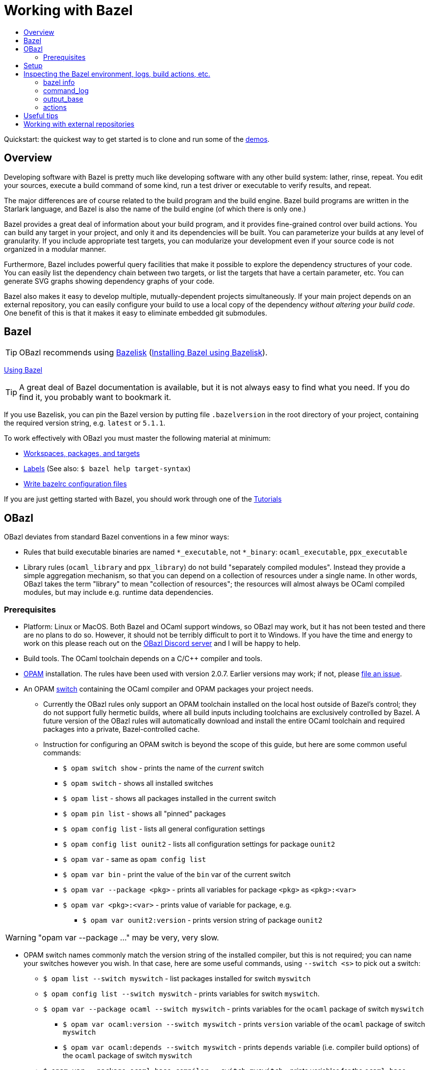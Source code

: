 = Working with Bazel
:page-permalink: /:path/working-with-bazel
:page-layout: page_rules_ocaml
:page-pkg: rules_ocaml
:page-doc: ug
:page-tags: [aggregation]
:page-keywords: notes, tips, cautions, warnings, admonitions
:page-last_updated: May 14, 2022
:toc-title:
:toc: false

Quickstart: the quickest way to get started is to clone and run some of the
link:https://github.com/obazl/demos_obazl[demos,window="_blank"].

// * link:#overview[Overview]
// * link:#prerequisites[Prerequisites]
// * link:#bazel[Bazel]
// * link:#setup[Setup]
// * link:#inspection[Inspecting the Bazel environment, logs, actions, etc.]
//   * link:#bazel_info[bazel info]
//   * link:#command_log[command_log]
//   * link:#output_base[output_base]
//   * link:#actions[actions]
// * link:#tips[Useful tips]
// * link:#externals[Working with external repositories]

== Overview

Developing software with Bazel is pretty much like developing software
with any other build system: lather, rinse, repeat. You edit your
sources, execute a build command of some kind, run a test driver or
executable to verify results, and repeat.

The major differences are of course related to the build program and
the build engine. Bazel build programs are written in the Starlark
language, and Bazel is also the name of the build engine (of which
there is only one.)

Bazel provides a great deal of information about your build program,
and it provides fine-grained control over build actions. You can build
any target in your project, and only it and its dependencies will be
built. You can parameterize your builds at any level of granularity.
If you include appropriate test targets, you can modularize your
development even if your source code is not organized in a modular
manner.

Furthermore, Bazel includes powerful query facilities that make it
possible to explore the dependency structures of your code. You can
easily list the dependency chain between two targets, or list the
targets that have a certain parameter, etc. You can generate SVG
graphs showing dependency graphs of your code.

Bazel also makes it easy to develop multiple, mutually-dependent
projects simultaneously. If your main project depends on an external
repository, you can easily configure your build to use a local copy of
the dependency _without altering your build code_. One benefit of this
is that it makes it easy to eliminate embedded git submodules.

== Bazel

TIP: OBazl recommends using link:https://github.com/bazelbuild/bazelisk[Bazelisk,window="_blank"] (link:https://bazel.build/install/bazelisk[Installing Bazel using Bazelisk,window="_blank"]).

link:https://bazel.build/docs[Using Bazel,window="_blank"]

TIP: A great deal of Bazel documentation is available, but it
  is not always easy to find what you need. If you do find it, you probably want to
  bookmark it.

If you use Bazelisk, you can pin the Bazel version by putting file
`.bazelversion` in the root directory of your project, containing the
required version string, e.g. `latest` or `5.1.1`.

To work effectively with OBazl you must master the following material at minimum:

* link:https://bazel.build/concepts/build-ref["Workspaces, packages, and targets",window="_blank"]
* link:https://bazel.build/concepts/labels[Labels,window="_blank"] (See also: `$ bazel help target-syntax`)
* link:https://bazel.build/docs/bazelrc[Write bazelrc configuration files,window="_blank"]

If you are just getting started with Bazel, you should work through one of the link:https://bazel.build/start/bazel-intro#getting-started-tutorials[Tutorials,window="_blank"]


== OBazl

OBazl deviates from standard Bazel conventions in a few minor ways:

* Rules that build executable binaries are named `*_executable`, not
  `*_binary`: `ocaml_executable`, `ppx_executable`

* Library rules (`ocaml_library` and `ppx_library`) do not build
  "separately compiled modules". Instead they provide a simple
  aggregation mechanism, so that you can depend on a collection of
  resources under a single name. In other words, OBazl takes the term
  "library" to mean "collection of resources"; the resources will
  almost always be OCaml compiled modules, but may include e.g.
  runtime data dependencies.

=== Prerequisites

* Platform: Linux or MacOS. Both Bazel and OCaml support windows, so
  OBazl may work, but it has not been tested and there are no plans to
  do so. However, it should not be terribly difficult to port it to
  Windows. If you have the time and energy to work on this please
  reach out on the link:https://discord.gg/PHSAW5DUva[OBazl Discord
  server,window="_blank"] and I will be happy to help.

* Build tools. The OCaml toolchain depends on a C/C++ compiler and
  tools.

* link:https://opam.ocaml.org/[OPAM,window="_blank"] installation. The rules have been used
  with version 2.0.7. Earlier versions may work; if not, please link:https://github.com/obazl/rules_opam/issues[file
  an issue,window="_blank"].

* An OPAM link:https://opam.ocaml.org/doc/Usage.html#opam-switch[switch,window="_blank"]
  containing the OCaml compiler and OPAM packages your project needs.

** Currently the OBazl rules only support an OPAM toolchain installed on
    the local host outside of Bazel's control; they do not support
    fully hermetic builds, where all build inputs including toolchains
    are exclusively controlled by Bazel. A future version of the OBazl
    rules will automatically download and install the entire OCaml
    toolchain and required packages into a private, Bazel-controlled
    cache.


** Instruction for configuring an OPAM switch is beyond the scope of
    this guide, but here are some common useful commands:

*** `$ opam switch show` - prints the name of the _current_ switch
*** `$ opam switch` - shows all installed switches
*** `$ opam list` - shows all packages installed in the current switch
*** `$ opam pin list` - shows all "pinned" packages
*** `$ opam config list` - lists all general configuration settings
*** `$ opam config list ounit2` - lists all configuration settings for package `ounit2`
*** `$ opam var` - same as `opam config list`
*** `$ opam var bin` - print the value of the `bin` var of the current switch
*** `$ opam var --package <pkg>` - prints all variables for package `<pkg>` as `<pkg>:<var>`
*** `$ opam var <pkg>:<var>` - prints value of variable for package, e.g.
**** `$ opam var ounit2:version` - prints version string of package `ounit2`

WARNING: "opam var --package ..." may be very, very slow.

** OPAM switch names commonly match the version string of the
   installed compiler, but this is not required; you can name your
   switches however you wish. In that case, here are some useful
   commands, using `--switch <s>` to pick out a switch:

*** `$ opam list --switch myswitch` - list packages installed for switch `myswitch`
*** `$ opam config list --switch myswitch` - prints variables for switch `myswitch`.
*** `$ opam var --package ocaml --switch myswitch` - prints variables for the `ocaml` package of switch `myswitch`
**** `$ opam var ocaml:version --switch myswitch` - prints  `version` variable of the `ocaml` package of switch `myswitch`
**** `$ opam var ocaml:depends --switch myswitch` - prints `depends` variable (i.e. compiler build options)  of the `ocaml` package of switch `myswitch`
*** `$ opam var --package ocaml-base-compiler --switch myswitch` - prints variables for the `ocaml-base-compiler` package of switch `myswitch`

NOTE: Compiler versions are treated as (pseudo) packages. When you run
`$ opam switch` you will see that the "compiler" column lists strings of
form `<pkgname>.<varname>`; for example, `ocaml-base-compiler.4.12.0`.
If you have installed a compiler with `+options` the string will look
like `ocaml-variants.4.14.0+options`. Use the `<pkgname>` part to obtain information about the compiler, e.g. `$ opam var --package ocaml-base-compiler:version --switch myswitch`.

WARNING: The `ocaml-base-compiler` variable is unreliable! Don't use it unless it is listed in the output of `$ opam config list --switch myswitch`.

  * If you use `emacs`, you probably want to install `merlin`.

* link:tools.md[Tools]

* Locally installed (system) libraries. Some OPAM packages depend on locally
  installed resources. For example, package `bignum` depends on
  package `zarith`, which depends on a local installation of `libgmp` (usually in `/usr/local`).

== Setup

To get the most out of OBazl and Bazel, you need to decide on some
conventions and do a little configuration. See link:obazl-conventions[OBazl
Conventions] for a list.

== Inspecting the Bazel environment, logs, build actions, etc.

=== bazel info

The `bazel info` command will print a dictionary listing the
parameters, file locations, etc. that Bazel uses internally. It
supports a large number of options; run `$ bazel help info` to see them
all; to see just the keys for the dictionary, run `$ bazel help info-keys`.

Most of entries in the dictionary, most of the time, can be safely
ignored; but if you run into trouble, two of them can be helpful with
debugging: `command_log` and `output_base`.

=== command_log

Bazel writes logs to a `command_log` file each time it executes a
command; it overwrites the file. You can discover the location of the
file by running `$ bazel info command_log`. Since the output of this
command will overwrite the log file, you must use an alias or shell
script to enable easy browsing.  See the link:conventions.md#aliases[aliases]
recommendation in link:conventions.md[OBazl Conventions] for an example.

=== output_base

The `output_base` directory contains a subdirectory, `external`, that
contains the external repositories your project has configured. You
can browse the `BUILD.bazel` files of an external repo, for example,
to verify that you are using the correct target labels.

=== actions

A single build target may generate multiple build _actions_. For
example, if an `ocaml_module` rule is parameterized with a `ppx`
argument, it will generate two actions: one to transform the source
file with the PPX, and one to compile the result. Each action will
have a command line string.

Normally there is no need to pay these actions any mind, but if
something goes wrong with your build it may be useful to see exactly
what a build rule is doing - what the actions are, what commands and
arguments are used to run the actions, and what the inputs and outputs
are. Fortunately this is easy to do. You can use the [action query]()
facility to print all the actions generated by a rule without actually
running the rule (so it does not trigger any compilation). For
example, the following will print all the actions (and much additional
information) generated by the `//foo/bar:baz` target:

```
$ bazel aquery //foo/bar:baz
```

See link:transparency.md[Transparency] for more information.

==== Compile/link commands

**WARNING**: The current version of OBazl uses
link:http://projects.camlcity.org/projects/dl/findlib-1.8.1/doc/ref-html/r17.html#OCAMLFIND.OCAMLOPT[ocamlfind]
to drive the OCaml toolchain.  **The compile/link options for `ocamlfind` are different than those for the compilers `ocamlc` and `ocamlopt`.**

TODO: flesh this out a bit more.

== Useful tips

* The `clean` command "[r]emoves bazel-created output, including all
  object files, and bazel metadata." It will not refresh repository
  dependencies. Adding the `--expunge` option will delete everything;
  it will also stop the server, so that then next build command will
  start from scratch. You almost never need to do this.

* You should rarely need to run `$ bazel clean`. Bazel caches a
  complete description of the build, so it always knows what needs to
  be rebuilt. However, if you change the build structure - especially
  if you remove build targets - you may need this command to rebuild
  the cache.

* Do spend some time learning to use the query facilities. On a
  project of any size you'll be glad you did.

* To experiment with build rules etc. you can avoid cluttering the
  source tree by creating `dev/BUILD.bazel` and put the rules there.
  Since dependencies are expressed as target labels, you can reach
  into the tree anywhere you like, although you may need to adjust the
  `visibility` attribute of targets.

* Use link:https://github.com/bazelbuild/bazelisk[Bazelisk] to make sure
  you're always using the latest version of Bazel. You can pin the
  version you want by using a `.bazelversion` file.

* You can enable link:https://docs.bazel.build/versions/master/completion.html[command-line completion] (also known as tab-completion) in Bash and Zsh. This lets you tab-complete command names, flags names and flag values, and target names.  Caveat: tab-completion may be an issue for Bazelisk; see link:https://github.com/bazelbuild/bazelisk/issues/29[Support bash autocomplete #29].)

* If you need to make some kind of global change, e.g. renaming a
  target or adding a dependencie to multiple rules, do not
  search-and-replace. Use
  link:https://github.com/bazelbuild/buildtools/tree/master/buildozer[buildozer]
  instead.  (See link:maintenance.md#batch[Batch Editing] for more information.)

== Working with external repositories

* link:https://docs.bazel.build/versions/master/external.html[Working with External Dependencies]

Note in particular: link:https://docs.bazel.build/versions/master/external.html#transitive-dependencies[Transitive dependencies]

To coordinate development of a main directory and external
dependencies, you can override the declared repositories. See link:https://docs.bazel.build/versions/master/external.html#overriding-repositories-from-the-command-line[Overriding repositories from the command line].

Put your `--override` directives in your `user.bazelrc` file (by convention, `dev/user.bazelrc`), and load it from `.bazelrc` with the following line:  `try-import dev/user.bazelrc`
